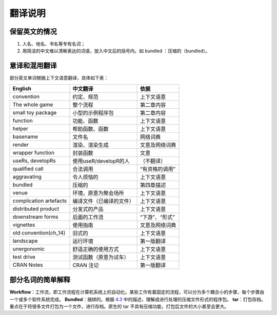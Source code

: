 
翻译说明
============================================

保留英文的情况
--------------

1. 人名、地名、书名等专有名词；
2. 用简洁的中文难以清晰表达的词语，放入中文后的括号内。如 bundled ：压缩的（bundled）。


意译和混用翻译
--------------

部分英文单词根据上下文语意翻译，具体如下表：

======================== ========================== ================
English                  中文翻译                    依据
======================== ========================== ================
convention               约定、规范                  上下文语意
The whole game           整个流程                    第二章内容
small toy package        小型的示例程序包            第二章内容
function                 功能、函数                  上下文语意
helper                   帮助函数、函数              上下文语意
basename                 文件名                      网络词典
render                   渲染、渲染生成              文意及网络词典
wrapper function         封装函数                    文意
useRs, developRs         使用useR/developR的人       （不翻译）
qualified call           合法调用                    “有资格的调用”
aggravating              令人烦恼的                  上下文语意
bundled                  压缩的                      第四章描述
venue                    环境，原意为聚会场所         上下文语意
complication artefacts   编译文件（已编译的文件）     上下文语意
distributed product      分发式的产品                上下文语意
downstream forms         后面的工作流                “下游”、“形式”
vignettes                使用指南                    文意及网络词典
old convention(ch_14)    旧式的                      上下文语意
landscape                运行环境                    第一版翻译
unergonomic              舒适正确的使用方式           上下文语意
test drive               测试函数（原意为试车）       上下文语意
CRAN Notes               CRAN 注记                  第一版翻译
======================== ========================== ================


部分名词的简单解释
----------------------

\ **Workflow**\ ：工作流，即工作流程在计算机系统上的自动化。某些工作有着固定的流程，可以分为多个耦合小的步骤，每个步骤由一个或多个软件系统完成。
\ **Bundled**\ ：捆绑的。根据 \ `4.3 <https://r-pkgs.org/package-structure-state.html#bundled-package>`__\  中的描述，理解成进行处理的压缩文件形式的程序包。
\ **tar**\ ：打包存档。重点在于将很多文件打包为一个文件，进行存档。原生的 tar 不具有压缩功能，打包后文件的大小甚至会更大。
